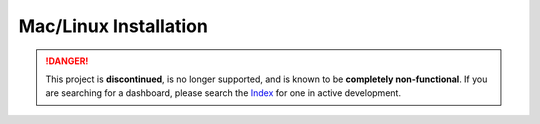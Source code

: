 Mac/Linux Installation
======================

.. danger::
    This project is **discontinued**, is no longer supported, and is known to
    be **completely non-functional**. If you are searching for a dashboard,
    please search the `Index <https://index.discord.red/>`_ for one in active
    development.

.. dropdown:: Outdated install instructions

   .. attention::

      This webserver and it's accompanying cog is built for Red Discord Bot. It will not work with other bots. If you haven’t already, install Red `here <https://docs.discord.red/en/stable/>`__.

   .. warning::

      For safety reasons, do not install Red Dashboard with a root user. If you are unsure how to create a new user on Linux, see `DigitalOcean’s tutorial: How To Create a New Sudo-enabled User <https://www.digitalocean.com/community/tutorials/how-to-create-a-new-sudo-enabled-user-on-ubuntu-20-04-quickstart>`__.

   Welcome to the Mac/Linux Installation Guide for the Red Discord Bot
   Dashboard Webserver. While running the below directions, the following
   is assumed:

   -  You are on a Mac or Linux distribution
   -  You have all pre-requisites of Red Discord Bot installed
   -  You have an instance of Red Discord Bot, set up and initialized

   Installing the pre-requirements
   -------------------------------

   This guide recommends using the same requisites that Red - Discord Bot uses.  To ensure that you have the proper software already installed, consult the installation guide for your operating system `here <https://docs.discord.red/en/stable/install_guides/index.html>`__.

   Creating a virtual environment
   ------------------------------

   Just like for Red - Discord Bot, Red Dashboard requires it's own, separate virtual environment to isolate dependencies.

   You have two options for creating the virtual environment, depending on how you installed Red/Python:

   1. :ref:`using-pyenv-virtualenv` (only available for those who installed ``pyenv`` when installing Red)
   2. :ref:`using-venv` (available to anyone)

   .. _using-pyenv-virtualenv:

   Using pyenv virtualenv
   ~~~~~~~~~~~~~~~~~~~~~~

   Red Dashboard, similar to Red Discord Bot, requires a Python version of at least 3.8.1.  For ease of use, we recommend to use the same exact Python version as you use for Red.

   First, ensure that you are using the correct version of Python:

   .. prompt:: bash

      pyenv version

   Next, create a virtual environment for the Red Dashboard installation:

   .. prompt:: bash

      pyenv virtualenv reddashenv

   .. warning::

      You cannot use your Red Discord Bot virtual environment for Red Dashboard.  The two packages use different versions of the same dependencies and will conflict.

   Finally, enter your virtual environment with this command:

   .. prompt:: bash

      pyenv shell reddashenv

   .. important::

      You must activate the virtual environment with the above command every time you open a new shell to run, install or update Red Dashboard. You can check out other commands like ``pyenv local`` and ``pyenv global`` if you wish to keep the virtualenv activated all the time.

   *You can continue to* :ref:`installing-red-dashboard`.

   .. _using-venv:

   Using venv
   ~~~~~~~~~~

   Red Dashboard, similar to Red Discord Bot, requires a Python version of at least 3.8.1.  For ease of use, we recommend to use the same exact Python version as you use for Red.

   First, create a virtual environment using whatever Python version you use for red.  For example, if Python 3.8 was installed and being used for Red:

   .. prompt:: bash

      python3.8 -m venv ~/reddashenv

   .. warning::

      You cannot use your Red Discord Bot virtual environment for Red Dashboard.  The two packages use different versions of the same dependencies and will conflict.

   Next, enter your virtual environment with this command:

   .. prompt:: bash

      source ~/reddashenv/bin/activate

   .. important::

      You must activate the virtual environment with the above command every time you open a new shell to run, install or update Red Dashboard.

   *You can continue to* :ref:`installing-red-dashboard`.   

   .. _installing-red-dashboard:

   Installing Red Dashboard
   ------------------------

   First, make sure you are in your virtual environment that you set up earlier by running the activation command mentioned above.

   Once you are inside your virtual environment, update setup packages then install:

   .. prompt:: bash
      :prompts: (reddashenv) $

      python -m pip install -U pip setuptools wheel
      python -m pip install -U Red-Dashboard

   *You can continue to* `Installing Companion Cog <../configuration_guides/installing_companion_cog>` *or* `Automatic Startup <systemctl_startup>`.
